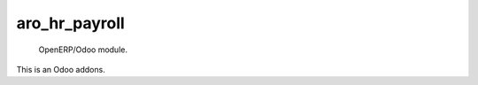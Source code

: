 =====================
aro_hr_payroll
=====================

 OpenERP/Odoo module.

This is an Odoo addons.
